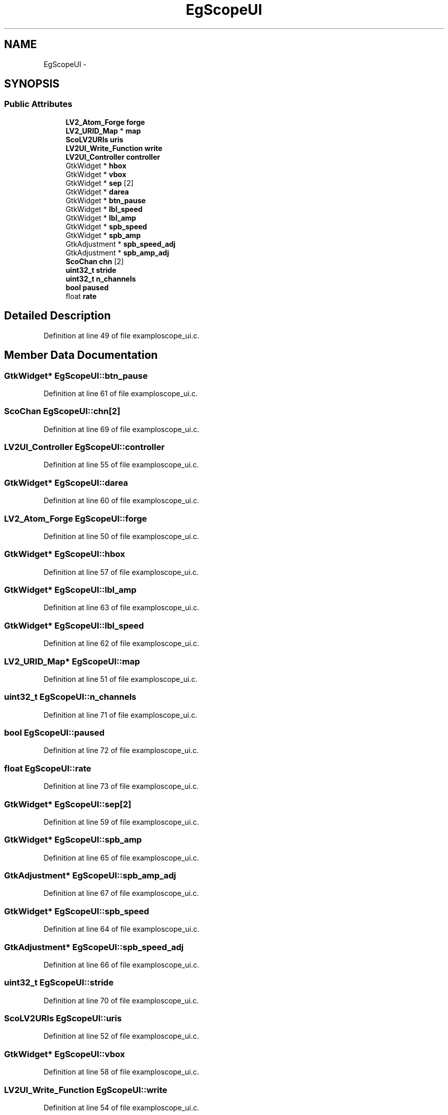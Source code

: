 .TH "EgScopeUI" 3 "Thu Apr 28 2016" "Audacity" \" -*- nroff -*-
.ad l
.nh
.SH NAME
EgScopeUI \- 
.SH SYNOPSIS
.br
.PP
.SS "Public Attributes"

.in +1c
.ti -1c
.RI "\fBLV2_Atom_Forge\fP \fBforge\fP"
.br
.ti -1c
.RI "\fBLV2_URID_Map\fP * \fBmap\fP"
.br
.ti -1c
.RI "\fBScoLV2URIs\fP \fBuris\fP"
.br
.ti -1c
.RI "\fBLV2UI_Write_Function\fP \fBwrite\fP"
.br
.ti -1c
.RI "\fBLV2UI_Controller\fP \fBcontroller\fP"
.br
.ti -1c
.RI "GtkWidget * \fBhbox\fP"
.br
.ti -1c
.RI "GtkWidget * \fBvbox\fP"
.br
.ti -1c
.RI "GtkWidget * \fBsep\fP [2]"
.br
.ti -1c
.RI "GtkWidget * \fBdarea\fP"
.br
.ti -1c
.RI "GtkWidget * \fBbtn_pause\fP"
.br
.ti -1c
.RI "GtkWidget * \fBlbl_speed\fP"
.br
.ti -1c
.RI "GtkWidget * \fBlbl_amp\fP"
.br
.ti -1c
.RI "GtkWidget * \fBspb_speed\fP"
.br
.ti -1c
.RI "GtkWidget * \fBspb_amp\fP"
.br
.ti -1c
.RI "GtkAdjustment * \fBspb_speed_adj\fP"
.br
.ti -1c
.RI "GtkAdjustment * \fBspb_amp_adj\fP"
.br
.ti -1c
.RI "\fBScoChan\fP \fBchn\fP [2]"
.br
.ti -1c
.RI "\fBuint32_t\fP \fBstride\fP"
.br
.ti -1c
.RI "\fBuint32_t\fP \fBn_channels\fP"
.br
.ti -1c
.RI "\fBbool\fP \fBpaused\fP"
.br
.ti -1c
.RI "float \fBrate\fP"
.br
.in -1c
.SH "Detailed Description"
.PP 
Definition at line 49 of file examploscope_ui\&.c\&.
.SH "Member Data Documentation"
.PP 
.SS "GtkWidget* EgScopeUI::btn_pause"

.PP
Definition at line 61 of file examploscope_ui\&.c\&.
.SS "\fBScoChan\fP EgScopeUI::chn[2]"

.PP
Definition at line 69 of file examploscope_ui\&.c\&.
.SS "\fBLV2UI_Controller\fP EgScopeUI::controller"

.PP
Definition at line 55 of file examploscope_ui\&.c\&.
.SS "GtkWidget* EgScopeUI::darea"

.PP
Definition at line 60 of file examploscope_ui\&.c\&.
.SS "\fBLV2_Atom_Forge\fP EgScopeUI::forge"

.PP
Definition at line 50 of file examploscope_ui\&.c\&.
.SS "GtkWidget* EgScopeUI::hbox"

.PP
Definition at line 57 of file examploscope_ui\&.c\&.
.SS "GtkWidget* EgScopeUI::lbl_amp"

.PP
Definition at line 63 of file examploscope_ui\&.c\&.
.SS "GtkWidget* EgScopeUI::lbl_speed"

.PP
Definition at line 62 of file examploscope_ui\&.c\&.
.SS "\fBLV2_URID_Map\fP* EgScopeUI::map"

.PP
Definition at line 51 of file examploscope_ui\&.c\&.
.SS "\fBuint32_t\fP EgScopeUI::n_channels"

.PP
Definition at line 71 of file examploscope_ui\&.c\&.
.SS "\fBbool\fP EgScopeUI::paused"

.PP
Definition at line 72 of file examploscope_ui\&.c\&.
.SS "float EgScopeUI::rate"

.PP
Definition at line 73 of file examploscope_ui\&.c\&.
.SS "GtkWidget* EgScopeUI::sep[2]"

.PP
Definition at line 59 of file examploscope_ui\&.c\&.
.SS "GtkWidget* EgScopeUI::spb_amp"

.PP
Definition at line 65 of file examploscope_ui\&.c\&.
.SS "GtkAdjustment* EgScopeUI::spb_amp_adj"

.PP
Definition at line 67 of file examploscope_ui\&.c\&.
.SS "GtkWidget* EgScopeUI::spb_speed"

.PP
Definition at line 64 of file examploscope_ui\&.c\&.
.SS "GtkAdjustment* EgScopeUI::spb_speed_adj"

.PP
Definition at line 66 of file examploscope_ui\&.c\&.
.SS "\fBuint32_t\fP EgScopeUI::stride"

.PP
Definition at line 70 of file examploscope_ui\&.c\&.
.SS "\fBScoLV2URIs\fP EgScopeUI::uris"

.PP
Definition at line 52 of file examploscope_ui\&.c\&.
.SS "GtkWidget* EgScopeUI::vbox"

.PP
Definition at line 58 of file examploscope_ui\&.c\&.
.SS "\fBLV2UI_Write_Function\fP EgScopeUI::write"

.PP
Definition at line 54 of file examploscope_ui\&.c\&.

.SH "Author"
.PP 
Generated automatically by Doxygen for Audacity from the source code\&.
